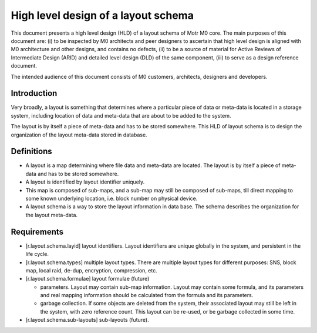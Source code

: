 =====================================
High level design of a layout schema
=====================================

This document presents a high level design (HLD) of a layout schema of Motr M0 core. The main purposes of this document are: (i) to be inspected by M0 architects and peer designers to ascertain that high level design is aligned with M0 architecture and other designs, and contains no defects, (ii) to be a source of material for Active Reviews of Intermediate Design (ARID) and detailed level design (DLD) of the same component, (iii) to serve as a design reference document.

The intended audience of this document consists of M0 customers, architects, designers and developers.


*************
Introduction
*************

Very broadly, a layout is something that determines where a particular piece of data or meta-data is located in a storage system, including location of data and meta-data that are about to be added to the system.

The layout is by itself a piece of meta-data and has to be stored somewhere. This HLD of layout schema is to design the organization of the layout meta-data stored in database.

*************
Definitions
*************

- A layout is a map determining where file data and meta-data are located. The layout is by itself a piece of meta-data and has to be stored somewhere.

- A layout is identified by layout identifier uniquely.

- This map is composed of sub-maps, and a sub-map may still be composed of sub-maps, till direct mapping to some known underlying location, i.e. block number on physical device.

- A layout schema is a way to store the layout information in data base. The schema describes the organization for the layout meta-data.

*************
Requirements
*************

- [r.layout.schema.layid] layout identifiers. Layout identifiers are unique globally in the system, and persistent in the life cycle.

- [r.layout.schema.types] multiple layout types. There are multiple layout types for different purposes: SNS, block map, local raid, de-dup, encryption, compression, etc.

- [r.layout.schema.formulae] layout formulae (future)

  - parameters. Layout may contain sub-map information. Layout may contain some formula, and its parameters and real mapping information should be calculated from the formula and its parameters.

  - garbage collection. If some objects are deleted from the system, their associated layout may still be left in the system, with zero reference count. This layout can be re-used, or be garbage collected in some time.
  
- [r.layout.schema.sub-layouts] sub-layouts (future).














